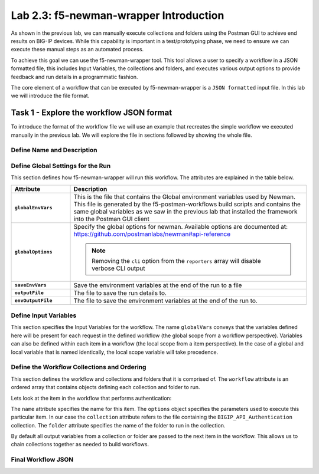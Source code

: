 .. |labmodule| replace:: 2
.. |labnum| replace:: 3
.. |labdot| replace:: |labmodule|\ .\ |labnum|
.. |labund| replace:: |labmodule|\ _\ |labnum|
.. |labname| replace:: Lab\ |labdot|
.. |labnameund| replace:: Lab\ |labund|

Lab |labmodule|\.\ |labnum|\: f5-newman-wrapper Introduction
------------------------------------------------------------

As shown in the previous lab, we can manually execute collections and folders
using the Postman GUI to achieve end results on BIG-IP devices.  While this
capability is important in a test/prototyping phase, we need to ensure we can
execute these manual steps as an automated process.

To achieve this goal we can use the f5-newman-wrapper tool.  This tool allows
a user to specify a workflow in a JSON formatted file, this includes Input
Variables, the collections and folders, and executes various output options
to provide feedback and run details in a programmatic fashion.

The core element of a workflow that can be executed by f5-newman-wrapper is a
``JSON formatted`` input file.  In this lab we will introduce the file format.

Task 1 - Explore the workflow JSON format
^^^^^^^^^^^^^^^^^^^^^^^^^^^^^^^^^^^^^^^^^

To introduce the format of the workflow file we will use an example that
recreates the simple workflow we executed manually in the previous lab.  We
will explore the file in sections followed by showing the whole file.

Define Name and Description
~~~~~~~~~~~~~~~~~~~~~~~~~~~

.. code-block:: json
   :linenos:

   {
        "name":"Wrapper_Demo_1",
        "description":"Execute a chained workflow that authenticates to a BIG-IP and retrieves it's software version"
   }


Define Global Settings for the Run
~~~~~~~~~~~~~~~~~~~~~~~~~~~~~~~~~~

This section defines how f5-newman-wrapper will run this workflow.  The
attributes are explained in the table below.

.. code-block:: json
   :linenos:

   {
        "globalEnvVars":"../framework/f5-postman-workflows.postman_globals.json",
        "globalOptions": {
            "insecure":true,
            "reporters":["cli"]
        },
        "saveEnvVars":true,
        "outputFile":"Wrapper_Demo_1-run.json",
        "envOutputFile":"Wrapper_Demo_1-env.json"
    }

.. list-table::
    :header-rows: 1
    :widths: 20 80
    :stub-columns: 1

    * - **Attribute**
      - **Description**
    * - ``globalEnvVars``
      - This is the file that contains the Global environment variables used
        by Newman.  This file is generated by the f5-postman-workflows build
        scripts and contains the same global variables as we saw in the previous
        lab that installed the framework into the Postman GUI client
    * - ``globalOptions``
      - Specify the global options for newman.  Available options are documented
        at: https://github.com/postmanlabs/newman#api-reference

        .. NOTE:: Removing the ``cli`` option from the ``reporters`` array will
           disable verbose CLI output

    * - ``saveEnvVars``
      - Save the environment variables at the end of the run to a file
    * - ``outputFile``
      - The file to save the run details to.
    * - ``envOutputFile``
      - The file to save the environment variables at the end of the run to.


Define Input Variables
~~~~~~~~~~~~~~~~~~~~~~

This section specifies the Input Variables for the workflow.  The name
``globalVars`` conveys that the variables defined here will be present for
each request in the defined workflow (the global scope from a workflow
perspective).  Variables can also be defined within each item in a workflow
(the local scope from a item perspective).  In the case of a global and local
variable that is named identically, the local scope variable will take
precedence.

.. code-block:: json
   :linenos:

    {
        "globalVars": {
            "bigip_mgmt": "10.1.1.10",
            "bigip_username":"admin",
            "bigip_password":"admin"
        }
    }



Define the Workflow Collections and Ordering
~~~~~~~~~~~~~~~~~~~~~~~~~~~~~~~~~~~~~~~~~~~~

This section defines the workflow and collections and folders that it is
comprised of.  The ``workflow`` attribute is an ordered array that contains
objects defining each collection and folder to run.

.. code-block:: json
   :linenos:

    {
       "workflow": [
           {
               "name":"Authenticate to BIG-IP",
               "options": {
                   "collection":".. /collections/BIG_IP/BIGIP_API_Authentication.postman_collection.json",
                   "folder":"1_Authenticate"
               }
           },
           {
               "name":"Get BIG-IP Software Version",
               "options": {
                   "collection":"../collections/BIG_IP/BIGIP_Operational_Workflows.postman_collection.json",
                   "folder":"4A_Get_BIGIP_Version"
               }
           }
       ]
   }

Lets look at the item in the workflow that performs authentication:

.. code-block:: json
   :linenos:

                   {
                           "name":"Authenticate to BIG-IP",
                           "options": {
                                   "collection":".. /collections/BIG_IP/BIGIP_API_Authentication.postman_collection.json",
                                   "folder":"1_Authenticate"
                           }
                   }

The ``name`` attribute specifies the name for this item.  The ``options``
object specifies the parameters used to execute this particular item.  In our
case the ``collection`` attribute refers to the file containing the
``BIGIP_API_Authentication`` collection.  The ``folder`` attribute specifies
the name of the folder to run in the collection.

By default all output variables from a collection or folder are passed to the
next item in the workflow.  This allows us to chain collections together as
needed to build workflows.

Final Workflow JSON
~~~~~~~~~~~~~~~~~~~

.. code-block:: json
   :linenos:

   {
           "name":"Wrapper_Demo_1",
           "description":"Execute a chained workflow that authenticates to a BIG-IP    and retrieves it's software version",
           "globalEnvVars":"../framework/f5-postman-workflows.postman_globals.json",
           "globalOptions": {
                   "insecure":true,
                   "reporters":["cli"]
           },
           "globalVars": {
                   "bigip_mgmt": "10.1.1.10",
                   "bigip_username":"admin",
                   "bigip_password":"admin"
           },
           "saveEnvVars":true,
           "outputFile":"Wrapper_Demo_1-run.json",
           "envOutputFile":"Wrapper_Demo_1-env.json",
           "workflow": [
                   {
                           "name":"Authenticate to BIG-IP",
                           "options": {
                                   "collection":"..   /collections/BIG_IP/BIGIP_API_Authentication.   postman_collection.json",
                                   "folder":"1_Authenticate"
                           }
                   },
                   {
                           "name":"Get BIG-IP Software Version",
                           "skip":false,
                           "options": {
                                   "collection":"..   /collections/BIG_IP/BIGIP_Operational_Workflows.   postman_collection.json",
                                   "folder":"4A_Get_BIGIP_Version"
                           }
                   }
           ]
   }
